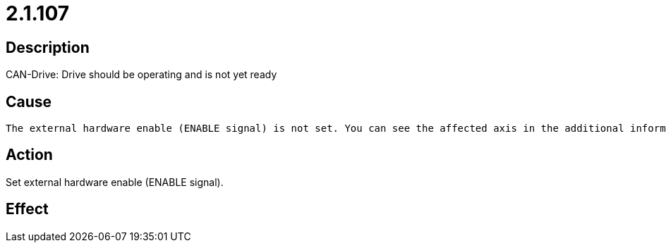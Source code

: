 = 2.1.107
:imagesdir: img

== Description
CAN-Drive: Drive should be operating and is not yet ready

== Cause

 The external hardware enable (ENABLE signal) is not set. You can see the affected axis in the additional information (see 2.1 AXE module - axis computer).

== Action
Set external hardware enable (ENABLE signal).

== Effect
 

